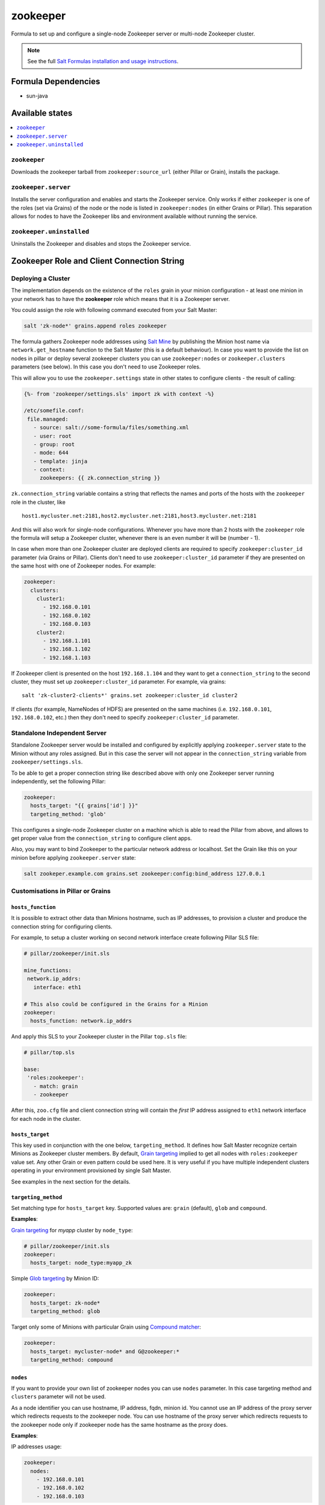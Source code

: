 =========
zookeeper
=========

Formula to set up and configure a single-node Zookeeper server or multi-node Zookeeper cluster.

.. note::

    See the full `Salt Formulas installation and usage instructions
    <http://docs.saltstack.com/en/latest/topics/development/conventions/formulas.html>`_.

Formula Dependencies
====================

* sun-java

Available states
================

.. contents::
    :local:

``zookeeper``
-------------

Downloads the zookeeper tarball from ``zookeeper:source_url`` (either Pillar or Grain), installs
the package.

``zookeeper.server``
--------------------

Installs the server configuration and enables and starts the Zookeeper service. Only works if
either ``zookeeper`` is one of the roles (set via Grains) of the node or the node is listed in 
``zookeeper:nodes`` (in either Grains or Pillar). This separation allows for nodes to have the 
Zookeeper libs and environment available without running the service.

``zookeeper.uninstalled``
--------------------

Uninstalls the Zookeeper and disables and stops the Zookeeper service.

Zookeeper Role and Client Connection String
===========================================

Deploying a Cluster
-------------------

The implementation depends on the existence of the ``roles`` grain in your minion configuration -
at least one minion in your network has to have the **zookeeper** role which means that it is a
Zookeeper server.

You could assign the role with following command executed from your Salt Master:

.. code:: console

  salt 'zk-node*' grains.append roles zookeeper

The formula gathers Zookeeper node addresses using `Salt Mine`_ by publishing the Minion host name
via ``network.get_hostname`` function to the Salt Master (this is a default behaviour).
In case you want to provide the list on nodes in pillar or deploy several zookeeper clusters you 
can use ``zookeeper:nodes`` or ``zookeeper.clusters`` parameters (see below). In this case you 
don't need to use Zookeeper roles. 

This will allow you to use the ``zookeeper.settings`` state in other states to configure clients -
the result of calling:

.. code:: yaml

  {%- from 'zookeeper/settings.sls' import zk with context -%}

  /etc/somefile.conf:
   file.managed:
     - source: salt://some-formula/files/something.xml
     - user: root
     - group: root
     - mode: 644
     - template: jinja
     - context:
       zookeepers: {{ zk.connection_string }}

``zk.connection_string`` variable contains a string that reflects the names and ports of the hosts
with the ``zookeeper`` role in the cluster, like

::

  host1.mycluster.net:2181,host2.mycluster.net:2181,host3.mycluster.net:2181

And this will also work for single-node configurations. Whenever you have more than 2 hosts with
the ``zookeeper`` role the formula will setup a Zookeeper cluster, whenever there is an even number
it will be (number - 1).

In case when more than one Zookeeper cluster are deployed clients are required to specify 
``zookeeper:cluster_id`` parameter (via Grains or Pillar). Clients don't need to use 
``zookeeper:cluster_id`` parameter if they are presented on the same host with one of Zookeeper 
nodes. For example:

.. code:: yaml

  zookeeper:
    clusters:
      cluster1:
        - 192.168.0.101
        - 192.168.0.102
        - 192.168.0.103
      cluster2:
        - 192.168.1.101
        - 192.168.1.102
        - 192.168.1.103

If Zookeeper client is presented on the host ``192.168.1.104`` and they want to get a 
``connection_string`` to the second cluster, they must set up ``zookeeper:cluster_id`` parameter. 
For example, via grains:

::

  salt 'zk-cluster2-clients*' grains.set zookeeper:cluster_id cluster2

If clients (for example, NameNodes of HDFS) are presented on the same machines (i.e. 
``192.168.0.101``, ``192.168.0.102``, etc.) then they don't need to specify 
``zookeeper:cluster_id`` parameter.

Standalone Independent Server
-----------------------------

Standalone Zookeeper server would be installed and configured by explicitly applying
``zookeeper.server`` state to the Minion without any roles assigned. But in this case the server
will not appear in the ``connection_string`` variable from ``zookeeper/settings.sls``.

To be able to get a proper connection string like described above with only one Zookeeper server
running independently, set the following Pillar:

.. code:: yaml

  zookeeper:
    hosts_target: "{{ grains['id'] }}"
    targeting_method: 'glob'

This configures a single-node Zookeeper cluster on a machine which is able to read the Pillar from
above, and allows to get proper value from the ``connection_string`` to configure client apps.

Also, you may want to bind Zookeeper to the particular network address or localhost. Set the Grain
like this on your minion before applying ``zookeeper.server`` state:

.. code:: console

  salt zookeper.example.com grains.set zookeeper:config:bind_address 127.0.0.1

Customisations in Pillar or Grains
----------------------------------

``hosts_function``
~~~~~~~~~~~~~~~~~~

It is possible to extract other data than Minions hostname, such as IP addresses, to provision a
cluster and produce the connection string for configuring clients.

For example, to setup a cluster working on second network interface create following Pillar SLS
file:

.. code:: yaml

  # pillar/zookeeper/init.sls

  mine_functions:
   network.ip_addrs:
     interface: eth1

  # This also could be configured in the Grains for a Minion
  zookeeper:
    hosts_function: network.ip_addrs

And apply this SLS to your Zookeeper cluster in the Pillar ``top.sls`` file:

.. code:: yaml

  # pillar/top.sls

  base:
   'roles:zookeeper':
     - match: grain
     - zookeeper

After this, ``zoo.cfg`` file and client connection string will contain the *first* IP address
assigned to ``eth1`` network interface for each node in the cluster.

``hosts_target``
~~~~~~~~~~~~~~~~

This key used in conjunction with the one below, ``targeting_method``. It defines how Salt Master
recognize certain Minions as Zookeeper cluster members. By default, `Grain targeting`_ implied to
get all nodes with ``roles:zookeeper`` value set. Any other Grain or even pattern could be used
here. It is very useful if you have multiple independent clusters operating in your environment
provisioned by single Salt Master.

See examples in the next section for the details.

``targeting_method``
~~~~~~~~~~~~~~~~~~~~

Set matching type for ``hosts_target`` key. Supported values are: ``grain`` (default), ``glob``
and ``compound``.

**Examples**:

`Grain targeting`_ for *myapp* cluster by ``node_type``:

.. code:: yaml

  # pillar/zookeeper/init.sls
  zookeeper:
    hosts_target: node_type:myapp_zk

Simple `Glob targeting`_ by Minion ID:

.. code:: yaml

  zookeeper:
    hosts_target: zk-node*
    targeting_method: glob

Target only some of Minions with particular Grain using `Compound matcher`_:

.. code:: yaml

  zookeeper:
    hosts_target: mycluster-node* and G@zookeeper:*
    targeting_method: compound

.. _`Salt Mine`: https://docs.saltstack.com/en/latest/topics/mine/index.html
.. _`Grain targeting`: https://docs.saltstack.com/en/latest/topics/targeting/grains.html
.. _`Glob targeting`: https://docs.saltstack.com/en/latest/topics/targeting/globbing.html#globbing
.. _`Compound matcher`: https://docs.saltstack.com/en/latest/topics/targeting/compound.html

``nodes``
~~~~~~~~~~~~~~~~~~~~

If you want to provide your own list of zookeeper nodes you can use ``nodes`` parameter. In this 
case targeting method and ``clusters`` parameter will not be used.

As a node identifier you can use hostname, IP address, fqdn, minion id.
You cannot use an IP address of the proxy server which redirects requests to the zookeeper node.
You can use hostname of the proxy server which redirects requests to the zookeeper node only if
zookeeper node has the same hostname as the proxy does.

**Examples**:

IP addresses usage:

.. code:: yaml

  zookeeper:
    nodes:
      - 192.168.0.101
      - 192.168.0.102
      - 192.168.0.103

Minion id usage:

.. code:: yaml

  zookeeper:
    nodes:
      - minion1
      - minion2
      - minion3

Mixed usage (IP, minion id, fqdn):

.. code:: yaml

  zookeeper:
    nodes:
      - 192.168.0.101
      - minion2
      - zookeeper3.mysite.com

``clusters``
~~~~~~~~~~~~~~~~~~~~

In case you need several separate Zookeeper clusters you can use ``zookeeper:clusters`` parameter 
where you can specify a node list for each of your cluster. 
In this case targeting method will not be used.

As a node identifier you can use hostname, IP address, fqdn, minion id.
You cannot use an IP address of the proxy server which redirects requests to the zookeeper node.
You can use hostname of the proxy server which redirects requests to the zookeeper node only if
zookeeper node has the same hostname as the proxy does.
You cannot use the same minion for two different clusters.

**Examples**:

IP addresses usage:

.. code:: yaml

  zookeeper:
    clusters:
      cluster1:
        - 192.168.0.101
        - 192.168.0.102
        - 192.168.0.103
      cluster2:
        - 192.168.1.101
        - 192.168.1.102
        - 192.168.1.103
        
Fqdn usage:

.. code:: yaml

  zookeeper:
    clusters:
      cluster1:
        - zookeeper1.cluster1.mysite.com
        - zookeeper2.cluster1.mysite.com
        - zookeeper3.cluster1.mysite.com
      cluster2:
        - zookeeper1.cluster2.mysite.com
        - zookeeper2.cluster2.mysite.com
        - zookeeper3.cluster2.mysite.com

Mixed usage (IP, hostname, fqdn):

.. code:: yaml

  zookeeper:
    clusters:
      cluster1:
        - 192.168.0.101
        - minion2
        - zookeeper3.cluster1.mysite.com
      cluster2:
        - 192.168.1.101
        - minion-hostname5
        - zookeeper3.cluster2.mysite.com

``restart_on_config``
~~~~~~~~~~~~~~~~~~~~~

Restart the Zookeeper service on configuration change. It is recommended to set to True in a single server setup or when you initially deploy your emsemble. However, this is dangerous to allow to happen when deploying a configuration change to a running ensemble, as a rolling restart of each Zookeeper service is recommended.

.. code:: yaml

   zookeeper:
     restart_on_config: True

.. vim: fenc=utf-8 spell spl=en cc=100 tw=99 fo=want sts=2 sw=2 et


Testing
=======

Running the tests locally

```
bundle install
./tests/run.sh
```
